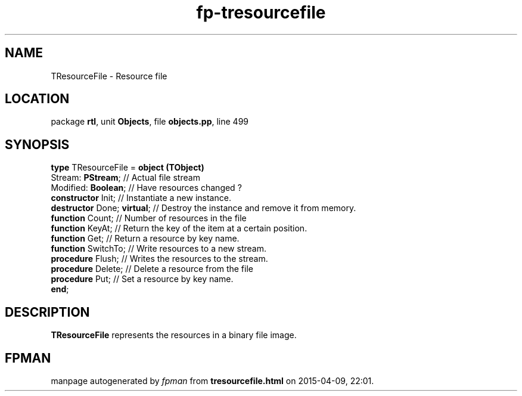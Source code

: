 .\" file autogenerated by fpman
.TH "fp-tresourcefile" 3 "2014-03-14" "fpman" "Free Pascal Programmer's Manual"
.SH NAME
TResourceFile - Resource file
.SH LOCATION
package \fBrtl\fR, unit \fBObjects\fR, file \fBobjects.pp\fR, line 499
.SH SYNOPSIS
\fBtype\fR TResourceFile = \fBobject (TObject)\fR
  Stream: \fBPStream\fR;          // Actual file stream
  Modified: \fBBoolean\fR;        // Have resources changed ?
  \fBconstructor\fR Init;         // Instantiate a new instance.
  \fBdestructor\fR Done; \fBvirtual\fR; // Destroy the instance and remove it from memory.
  \fBfunction\fR Count;           // Number of resources in the file
  \fBfunction\fR KeyAt;           // Return the key of the item at a certain position.
  \fBfunction\fR Get;             // Return a resource by key name.
  \fBfunction\fR SwitchTo;        // Write resources to a new stream.
  \fBprocedure\fR Flush;          // Writes the resources to the stream.
  \fBprocedure\fR Delete;         // Delete a resource from the file
  \fBprocedure\fR Put;            // Set a resource by key name.
.br
\fBend\fR;
.SH DESCRIPTION
\fBTResourceFile\fR represents the resources in a binary file image.


.SH FPMAN
manpage autogenerated by \fIfpman\fR from \fBtresourcefile.html\fR on 2015-04-09, 22:01.

